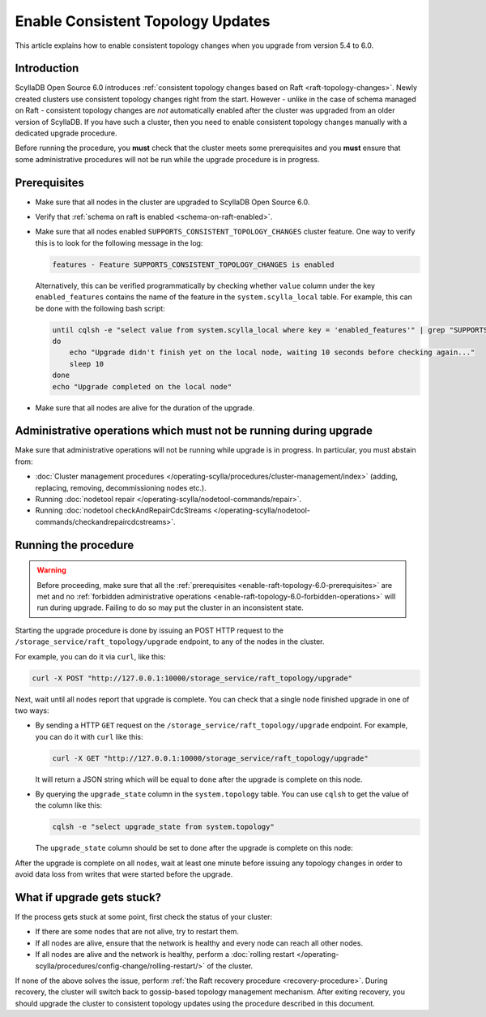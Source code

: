 =====================================
Enable Consistent Topology Updates
=====================================

This article explains how to enable consistent topology changes
when you upgrade from version 5.4 to 6.0.

Introduction
============

ScyllaDB Open Source 6.0 introduces :ref:`consistent topology changes based on Raft <raft-topology-changes>`.
Newly created clusters use consistent topology changes right from the start. However - unlike in the case
of schema managed on Raft - consistent topology changes are *not* automatically enabled after the cluster
was upgraded from an older version of ScyllaDB. If you have such a cluster, then you need to enable
consistent topology changes manually with a dedicated upgrade procedure.

Before running the procedure, you **must** check that the cluster meets some prerequisites
and you **must** ensure that some administrative procedures will not be run
while the upgrade procedure is in progress.

.. _enable-raft-topology-6.0-prerequisites:

Prerequisites
=============

* Make sure that all nodes in the cluster are upgraded to ScyllaDB Open Source 6.0.
* Verify that :ref:`schema on raft is enabled <schema-on-raft-enabled>`.
* Make sure that all nodes enabled ``SUPPORTS_CONSISTENT_TOPOLOGY_CHANGES`` cluster feature.
  One way to verify this is to look for the following message in the log:

  .. code-block:: none

    features - Feature SUPPORTS_CONSISTENT_TOPOLOGY_CHANGES is enabled

  Alternatively, this can be verified programmatically by checking whether ``value`` column under the key ``enabled_features`` contains the name of the feature in the ``system.scylla_local`` table.
  For example, this can be done with the following bash script:

  .. code-block:: bash

    until cqlsh -e "select value from system.scylla_local where key = 'enabled_features'" | grep "SUPPORTS_CONSISTENT_TOPOLOGY_CHANGES"
    do
        echo "Upgrade didn't finish yet on the local node, waiting 10 seconds before checking again..."
        sleep 10
    done
    echo "Upgrade completed on the local node"

* Make sure that all nodes are alive for the duration of the upgrade.

.. _enable-raft-topology-6.0-forbidden-operations:

Administrative operations which must not be running during upgrade
==================================================================

Make sure that administrative operations will not be running while upgrade is in progress.
In particular, you must abstain from:

* :doc:`Cluster management procedures </operating-scylla/procedures/cluster-management/index>` (adding, replacing, removing, decommissioning nodes etc.).
* Running :doc:`nodetool repair </operating-scylla/nodetool-commands/repair>`.
* Running :doc:`nodetool checkAndRepairCdcStreams </operating-scylla/nodetool-commands/checkandrepaircdcstreams>`.

Running the procedure
=====================

.. warning::

  Before proceeding, make sure that all the :ref:`prerequisites <enable-raft-topology-6.0-prerequisites>` are met
  and no :ref:`forbidden administrative operations <enable-raft-topology-6.0-forbidden-operations>` will run
  during upgrade. Failing to do so may put the cluster in an inconsistent state.

Starting the upgrade procedure is done by issuing an POST HTTP request to the ``/storage_service/raft_topology/upgrade`` endpoint,
to any of the nodes in the cluster.

For example, you can do it via ``curl``, like this:

.. code-block:: bash

	curl -X POST "http://127.0.0.1:10000/storage_service/raft_topology/upgrade"

Next, wait until all nodes report that upgrade is complete. You can check that a single node finished upgrade in one of two ways:

* By sending a HTTP ``GET`` request on the ``/storage_service/raft_topology/upgrade`` endpoint. For example, you can do it with ``curl`` like this:

  .. code-block:: bash

      curl -X GET "http://127.0.0.1:10000/storage_service/raft_topology/upgrade"

  It will return a JSON string which will be equal to ``done`` after the upgrade is complete on this node.

* By querying the ``upgrade_state`` column in the ``system.topology`` table. You can use ``cqlsh`` to get the value of the column like this:

  .. code-block:: bash

      cqlsh -e "select upgrade_state from system.topology"

  The ``upgrade_state`` column should be set to ``done`` after the upgrade is complete on this node:

After the upgrade is complete on all nodes, wait at least one minute before issuing any topology changes in order to avoid data loss from writes that were started before the upgrade.

What if upgrade gets stuck?
===========================

If the process gets stuck at some point, first check the status of your cluster:

- If there are some nodes that are not alive, try to restart them.
- If all nodes are alive, ensure that the network is healthy and every node can reach all other nodes.
- If all nodes are alive and the network is healthy, perform a :doc:`rolling restart </operating-scylla/procedures/config-change/rolling-restart/>` of the cluster.

If none of the above solves the issue, perform :ref:`the Raft recovery procedure <recovery-procedure>`.
During recovery, the cluster will switch back to gossip-based topology management mechanism.
After exiting recovery, you should upgrade the cluster to consistent topology updates using the procedure described in this document.
